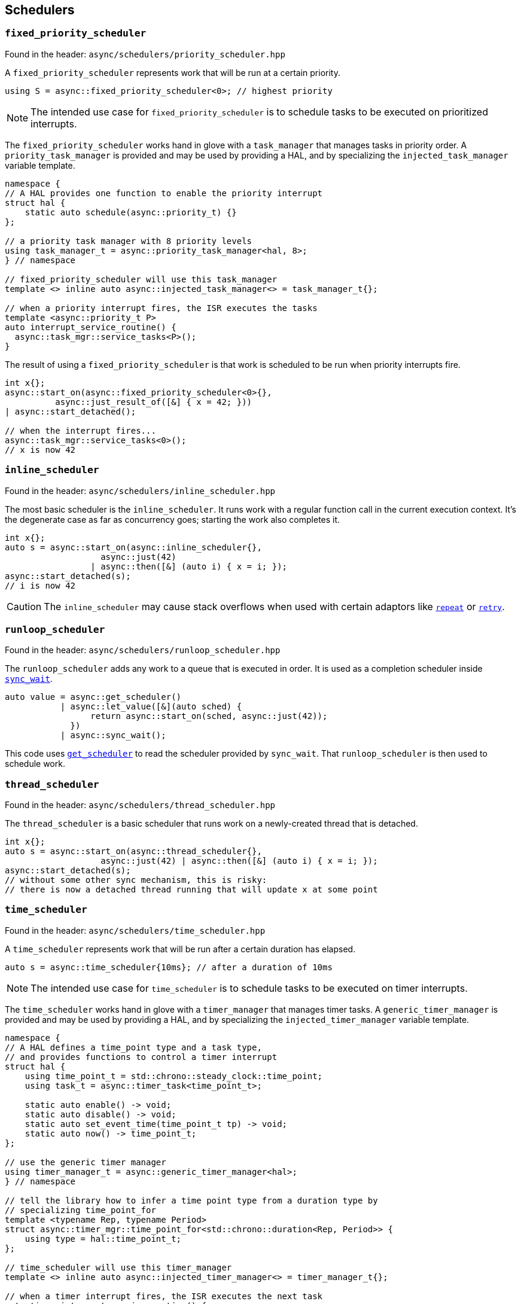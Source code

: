 
== Schedulers

=== `fixed_priority_scheduler`

Found in the header: `async/schedulers/priority_scheduler.hpp`

A `fixed_priority_scheduler` represents work that will be run at a certain priority.

[source,cpp]
----
using S = async::fixed_priority_scheduler<0>; // highest priority
----

NOTE: The intended use case for `fixed_priority_scheduler` is to schedule tasks
to be executed on prioritized interrupts.

The `fixed_priority_scheduler` works hand in glove with a `task_manager` that
manages tasks in priority order. A `priority_task_manager` is provided and may
be used by providing a HAL, and by specializing the `injected_task_manager`
variable template.

[source,cpp]
----
namespace {
// A HAL provides one function to enable the priority interrupt
struct hal {
    static auto schedule(async::priority_t) {}
};

// a priority task manager with 8 priority levels
using task_manager_t = async::priority_task_manager<hal, 8>;
} // namespace

// fixed_priority_scheduler will use this task_manager
template <> inline auto async::injected_task_manager<> = task_manager_t{};

// when a priority interrupt fires, the ISR executes the tasks
template <async::priority_t P>
auto interrupt_service_routine() {
  async::task_mgr::service_tasks<P>();
}
----

The result of using a `fixed_priority_scheduler` is that work is scheduled to be
run when priority interrupts fire.

[source,cpp]
----
int x{};
async::start_on(async::fixed_priority_scheduler<0>{},
          async::just_result_of([&] { x = 42; }))
| async::start_detached();

// when the interrupt fires...
async::task_mgr::service_tasks<0>();
// x is now 42
----

=== `inline_scheduler`

Found in the header: `async/schedulers/inline_scheduler.hpp`

The most basic scheduler is the `inline_scheduler`. It runs work with a regular
function call in the current execution context. It's the degenerate case as far
as concurrency goes; starting the work also completes it.

[source,cpp]
----
int x{};
auto s = async::start_on(async::inline_scheduler{},
                   async::just(42)
                 | async::then([&] (auto i) { x = i; });
async::start_detached(s);
// i is now 42
----

CAUTION: The `inline_scheduler` may cause stack overflows when used with certain
adaptors like xref:sender_adaptors.adoc#_repeat[`repeat`] or
xref:sender_adaptors.adoc#_retry[`retry`].

=== `runloop_scheduler`

Found in the header: `async/schedulers/runloop_scheduler.hpp`

The `runloop_scheduler` adds any work to a queue that is executed in order. It
is used as a completion scheduler inside
xref:sender_consumers.adoc#_sync_wait[`sync_wait`].

[source,cpp]
----
auto value = async::get_scheduler()
           | async::let_value([&](auto sched) {
                 return async::start_on(sched, async::just(42));
             })
           | async::sync_wait();
----

This code uses xref:sender_factories.adoc#_read[`get_scheduler`] to read the
scheduler provided by `sync_wait`. That `runloop_scheduler` is then used to
schedule work.

=== `thread_scheduler`

Found in the header: `async/schedulers/thread_scheduler.hpp`

The `thread_scheduler` is a basic scheduler that runs work on a newly-created
thread that is detached.

[source,cpp]
----
int x{};
auto s = async::start_on(async::thread_scheduler{},
                   async::just(42) | async::then([&] (auto i) { x = i; });
async::start_detached(s);
// without some other sync mechanism, this is risky:
// there is now a detached thread running that will update x at some point
----

=== `time_scheduler`

Found in the header: `async/schedulers/time_scheduler.hpp`

A `time_scheduler` represents work that will be run after a certain duration has
elapsed.

[source,cpp]
----
auto s = async::time_scheduler{10ms}; // after a duration of 10ms
----

NOTE: The intended use case for `time_scheduler` is to schedule tasks
to be executed on timer interrupts.

The `time_scheduler` works hand in glove with a `timer_manager` that
manages timer tasks. A `generic_timer_manager` is provided and may
be used by providing a HAL, and by specializing the `injected_timer_manager`
variable template.

[source,cpp]
----
namespace {
// A HAL defines a time_point type and a task type,
// and provides functions to control a timer interrupt
struct hal {
    using time_point_t = std::chrono::steady_clock::time_point;
    using task_t = async::timer_task<time_point_t>;

    static auto enable() -> void;
    static auto disable() -> void;
    static auto set_event_time(time_point_t tp) -> void;
    static auto now() -> time_point_t;
};

// use the generic timer manager
using timer_manager_t = async::generic_timer_manager<hal>;
} // namespace

// tell the library how to infer a time point type from a duration type by
// specializing time_point_for
template <typename Rep, typename Period>
struct async::timer_mgr::time_point_for<std::chrono::duration<Rep, Period>> {
    using type = hal::time_point_t;
};

// time_scheduler will use this timer_manager
template <> inline auto async::injected_timer_manager<> = timer_manager_t{};

// when a timer interrupt fires, the ISR executes the next task
auto timer_interrupt_service_routine() {
  async::timer_mgr::service_task();
}
----

NOTE: `async::timer_task` is a generic provided task type that is parameterized
with the time point type.

NOTE: If `async::timer_mgr::time_point_for` is left unspecialized, the library
will assume that a duration type and time_point type are the same.

The result of using a `time_scheduler` is that work is scheduled to be
run when a timer interrupt fires.

[source,cpp]
----
int x{};
async::start_on(async::time_scheduler{10ms},
          async::just_result_of([&] { x = 42; }))
| async::start_detached();

// when the interrupt fires...
async::timer_mgr::service_task();
// x is now 42
----

==== time domains

A given system may have several independent timers. For that reason, a
`time_scheduler` and an `injected_timer_manager` may be associated with a
domain. A domain is typically just a tag type.

[source,cpp]
----
namespace {
// a tag type identifying an alternative timer domain
struct alt_domain;

// A HAL that interacts with different registers
// for that alternative timer domain
struct alt_domain_hal { ... };

// the generic timer manager is still fine for the alt_domain
using alt_timer_manager_t = async::generic_timer_manager<alt_domain_hal>;
} // namespace

// a time_scheduler for the alt domain will use the alt timer_manager
template <> inline auto async::injected_timer_manager<alt_domain> = alt_timer_manager_t{};

// to make it easy to create schedulers for that domain, use a factory
auto sched_factory = async::time_scheduler_factory<alt_domain>;
auto sched = sched_factory(10ms);

int x{};
auto s = async::start_on(sched,
                   async::just(42) | async::then([&] (auto i) { x = i; });
async::start_detached(s);

// after 10ms, the alt domain interrupt will
// call service_task for the alt_domain...
auto alt_timer_interrupt_service_routine() {
  async::timer_mgr::service_task<alt_domain>();
}

// and now x is 42
----

=== `trigger_scheduler`

Found in the header: `async/schedulers/trigger_scheduler.hpp`

A `trigger_scheduler` represents work that will be run on a named user-defined
trigger, like a specific interrupt service routine.

[source,cpp]
----
using S = async::trigger_scheduler<"name">;
----

The `trigger_scheduler` works hand in glove with a `trigger_manager` that
manages tasks in queued order. The action is very similar to that of the
`priority_task_manager`, but instead of dealing with multiple priorities, tasks
for a given trigger are identified with the trigger name.

[source,cpp]
----
// when an interrupt fires, the ISR executes the tasks for the trigger
auto interrupt_service_routine() {
  async::triggers<"name">.run();
}
----

The result of using a `trigger_scheduler` is that work is scheduled to be
run when such an interrupt fires and runs the ISR.

[source,cpp]
----
int x{};
async::start_on(async::trigger_scheduler<"name">{},
          async::just_result_of([&] { x = 42; }))
| async::start_detached();

// when the interrupt fires...
async::triggers<"name">.run();
// x is now 42
----

A `trigger_scheduler` can also be triggered with arguments, which must be
specified as template arguments, and supplied using `run_triggers`:

[source,cpp]
----
int x{};
async::trigger_scheduler<"name", int>{}
  | async::then([&] (auto i) { x = i; })
  | async::start_detached();

// when the interrupt fires...
async::run_triggers<"name">(42);
// x is now 42
----

NOTE: It is possible to use a `trigger_scheduler` that takes arguments as a
"normal" scheduler, i.e. functions like `start_on` will work; however the
arguments passed to `run_triggers` will be discarded when used with constructs
like `start_on(trigger_scheduler<"name", int>{}, just(42))`.
